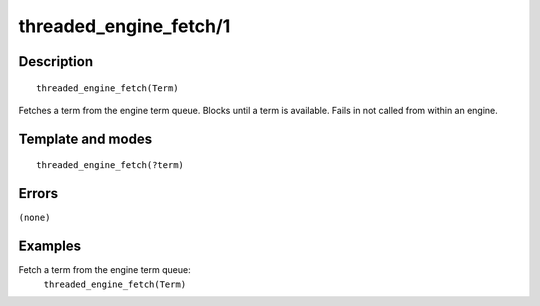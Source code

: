 
.. index:: threaded_engine_fetch/1
.. _predicates_threaded_engine_fetch_1:

threaded_engine_fetch/1
=======================

Description
-----------

::

   threaded_engine_fetch(Term)

Fetches a term from the engine term queue. Blocks until a term is
available. Fails in not called from within an engine.

Template and modes
------------------

::

   threaded_engine_fetch(?term)

Errors
------

``(none)``

Examples
--------

Fetch a term from the engine term queue:
   ``threaded_engine_fetch(Term)``

.. seealso::

   :ref:`predicates_threaded_engine_post_2`
